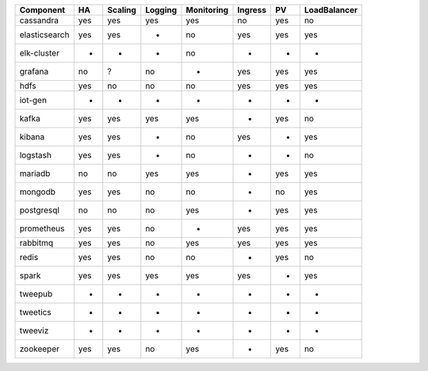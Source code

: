 ============= === ======= ======= ========== ======= === ============
Component     HA  Scaling Logging Monitoring Ingress PV  LoadBalancer
============= === ======= ======= ========== ======= === ============
cassandra     yes yes     yes     yes        no      yes no
elasticsearch yes yes     -       no         yes     yes yes
elk-cluster   -   -       -       no         -       -   -
grafana       no  ?       no      -          yes     yes yes
hdfs          yes no      no      no         yes     yes yes
iot-gen       -   -       -       -          -       -   -
kafka         yes yes     yes     yes        -       yes no
kibana        yes yes     -       no         yes     -   yes
logstash      yes yes     -       no         -       -   no
mariadb       no  no      yes     yes        -       yes yes
mongodb       yes yes     no      no         -       no  yes
postgresql    no  no      no      yes        -       yes yes
prometheus    yes yes     no      -          yes     yes yes
rabbitmq      yes yes     no      yes        yes     yes yes
redis         yes yes     no      no         -       yes no
spark         yes yes     yes     yes        yes     -   yes
tweepub       -   -       -       -          -       -   -
tweetics      -   -       -       -          -       -   -
tweeviz       -   -       -       -          -       -   -
zookeeper     yes yes     no      yes        -       yes no
============= === ======= ======= ========== ======= === ============

